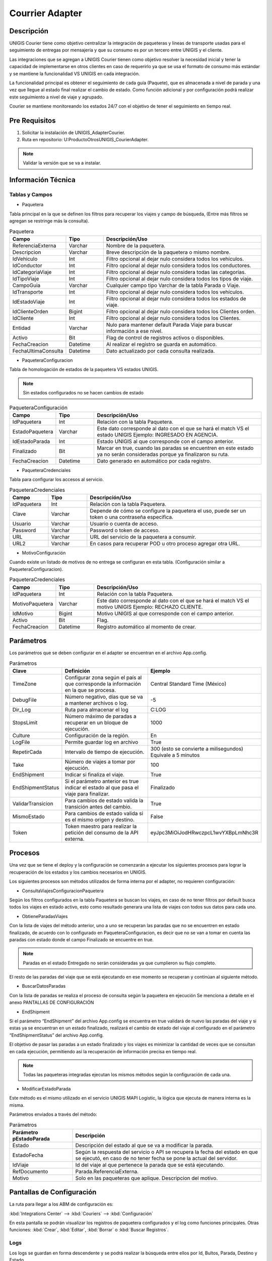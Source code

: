 Courrier Adapter 
==================

Descripción 
--------------

.. container:: justified-text

    UNIGIS Courier tiene como objetivo centralizar la integración de paqueteras y líneas de transporte usadas para el seguimiento de entregas por mensajería y que su consumo es por un tercero entre UNIGIS y el cliente. 
    
    Las integraciones que se agregan a UNIGIS Courier tienen como objetivo resolver la necesidad inicial y tener la capacidad de implementarse en otros clientes en caso de requerirlo ya que se usa el formato de consumo más estándar y se mantiene la funcionalidad VS UNIGIS en cada integración. 

    La funcionalidad principal es obtener el seguimiento de cada guía (Paquete), que es almacenada a nivel de parada y una vez que llegue al estado final realizar el cambio de estado. Como función adicional y por configuración podrá realizar este seguimiento a nivel de viaje y agrupado. 
    
    Courier se mantiene monitoreando los estados 24/7 con el objetivo de tener el seguimiento en tiempo real. 

Pre Requisitos
---------------

1. Solicitar la instalación de UNIGIS_AdapterCourier.

2. Ruta en repositorio: U:\Producto\Otros\UNIGIS_CourierAdapter.

.. note::
    
    Validar la versión que se va a instalar.


Información Técnica
---------------------

Tablas y Campos
~~~~~~~~~~~~~~~~~~

- Paquetera 

Tabla principal en la que se definen los filtros para recuperar los viajes y campo de búsqueda, (Entre más filtros se agregan se restringe más la consulta).

.. list-table:: Paquetera
    :widths: 10 10 45
    :header-rows: 1

    * - Campo 
      - Tipo    
      - Descripción/Uso
    * - ReferenciaExterna
      - Varchar	
      - Nombre de la paquetera.
    * - Descripcion	
      - Varchar
      - Breve descripción de la paquetera o mismo nombre.
    * - IdVehiculo	
      - Int
      - Filtro opcional al dejar nulo considera todos los vehículos.
    * - IdConductor	
      - Int
      - Filtro opcional al dejar nulo considera todos los conductores.
    * - IdCategoriaViaje
      - Int	
      - Filtro opcional al dejar nulo considera todas las categorías.
    * - IdTipoViaje
      - Int
      - Filtro opcional al dejar nulo considera todos los tipos de viaje.
    * - CampoGuia
      - Varchar	
      - Cualquier campo tipo Varchar de la tabla Parada o Viaje.
    * - IdTransporte	
      - Int
      - Filtro opcional al dejar nulo considera todos los vehículos.
    * - IdEstadoViaje	
      - Int
      - Filtro opcional al dejar nulo considera todos los estados de viaje.
    * - IdClienteOrden	
      - Bigint
      - Filtro opcional al dejar nulo considera todos los Clientes orden.
    * - IdCliente	
      - Int
      - Filtro opcional al dejar nulo considera todos los Clientes.
    * - Entidad	
      - Varchar
      - Nulo para mantener default Parada Viaje para buscar información a ese nivel.
    * - Activo	
      - Bit
      - Flag de control de registros activos o disponibles.
    * - FechaCreacion	
      - Datetime
      - Al realizar el registro se guarda en automático.
    * - FechaUltimaConsulta	
      - Datetime
      - Dato actualizado por cada consulta realizada.	

- PaqueteraConfiguracion

Tabla de homologación de estados de la paquetera VS estados UNIGIS.

.. note::
    
    Sin estados configurados no se hacen cambios de estado 

.. list-table:: PaqueteraConfiguración
    :widths: 10 10 45
    :header-rows: 1

    * - Campo 
      - Tipo    
      - Descripción/Uso
    * - IdPaquetera	
      - Int
      - Relación con la tabla Paquetera.
    * - EstadoPaquetera	
      - Varchar
      - Este dato corresponde al dato con el que se hará el match VS el estado UNIGIS Ejemplo: INGRESADO EN AGENCIA.
    * - IdEstadoParada
      - Int	
      - Estado UNIGIS al que corresponde con el campo anterior.
    * - Finalizado	
      - Bit
      - Marcar en true, cuando las paradas se encuentren en este estado ya no serán consideradas porque ya finalizaron su ruta.
    * - FechaCreacion
      - Datetime
      - Dato generado en automático por cada registro.	

- PaqueteraCredenciales

Tabla para configurar los accesos al servicio.

.. list-table:: PaqueteraCredenciales
    :widths: 10 10 45
    :header-rows: 1

    * - Campo 
      - Tipo    
      - Descripción/Uso
    * - IdPaquetera
      - Int
      - Relación con la tabla Paquetera.
    * - Clave
      - Varchar
      - Depende de cómo se configure la paquetera el uso, puede ser un token o una contraseña especifica.	
    * - Usuario
      - Varchar
      - Usuario o cuenta de acceso.
    * - Password
      - Varchar	
      - Password o token de acceso.
    * - URL
      - Varchar
      - URL del servicio de la paquetera a consumir.
    * - URL2
      - Varchar
      - En casos para recuperar POD u otro proceso agregar otra URL.

- MotivoConfiguración

Cuando existe un listado de motivos de no entrega se configuran en esta tabla. (Configuración similar a PaqueteraConfiguracion).

.. list-table:: PaqueteraCredenciales
    :widths: 10 10 45
    :header-rows: 1

    * - Campo 
      - Tipo    
      - Descripción/Uso
    * - IdPaquetera	
      - Int
      - Relación con la tabla Paquetera.
    * - MotivoPaquetera	
      - Varchar
      - Este dato corresponde al dato con el que se hará el match VS el motivo UNIGIS Ejemplo: RECHAZO CLIENTE.
    * - IdMotivo
      - Bigint	
      - Motivo UNIGIS al que corresponde con el campo anterior.	
    * - Activo	
      - Bit
      - Flag.
    * - FechaCreacion	
      - Datetime
      - Registro automático al momento de crear.

Parámetros
------------

Los parámetros que se deben configurar en el adapter se encuentran en el archivo App.config.

.. list-table:: Parámetros
    :widths: 10 40 15
    :header-rows: 1

    * - Clave 
      - Definición   
      - Ejemplo
    * - TimeZone	
      - Configurar zona según el país al que corresponde la información en la que se procesa.
      - Central Standard Time (México)
    * - DebugFile	
      - Número negativo, días que se va a mantener archivos o log.
      - -5
    * - Dir_Log	
      - Ruta para almacenar el log 	
      - C:\LOG
    * - StopsLimit	
      - Número máximo de paradas a recuperar en un bloque de ejecución.
      - 1000
    * - Culture	
      - Configuración de la región.
      - En
    * - LogFile	
      - Permite guardar log en archivo	
      - True
    * - RepetirCada	
      - Intervalo de tiempo de ejecución.
      - 300 (esto se convierte a milisegundos) Equivale a 5 minutos
    * - Take
      - Número de viajes a tomar por ejecución.
      - 100
    * - EndShipment	
      - Indicar si finaliza el viaje.
      - True
    * - EndShipmentStatus	
      - Si el parámetro anterior es true indicar el estado al que pasa el viaje para finalizar.
      - Finalizado
    * - ValidarTransicion	
      - Para cambios de estado valida la transición antes del cambio.
      - True
    * - MismoEstado	
      - Para cambios de estado valida si es el mismo origen y destino.
      - False
    * - Token	
      - Token maestro para realizar la petición del consumo de la API externa.	
      - eyJpc3MiOiJodHRwczpcL1wvYXBpLmNhc3R


Procesos
-------------

Una vez que se tiene el deploy y la configuración se comenzarán a ejecutar los siguientes procesos para lograr la recuperación de los estados y los cambios necesarios en UNIGIS. 

Los siguientes procesos son métodos utilizados de forma interna por el adapter, no requieren configuración: 

- ConsultaViajesConfiguracionPaquetera

Según los filtros configurados en la tabla Paquetera se buscan los viajes, en caso de no tener filtros por default busca todos los viajes en estado activo, esto como resultado generara una lista de viajes con todos sus datos para cada uno.  

- ObtieneParadasViajes

Con la lista de viajes del método anterior, uno a uno se recuperan las paradas que no se encuentren en estado finalizado, de acuerdo con lo configurado en PaqueteraConfiguracion, es decir que no se van a tomar en cuenta las paradas con estado donde el campo Finalizado se encuentre en true. 

.. image:: ejemplo.png
   :align: center

.. note::

    Paradas en el estado Entregado no serán consideradas ya que cumplieron su flujo completo.

El resto de las paradas del viaje que se está ejecutando en ese momento se recuperan y continúan al siguiente método. 

- BuscarDatosParadas

Con la lista de paradas se realiza el proceso de consulta según la paquetera en ejecución Se menciona a detalle en el anexo PANTALLAS DE CONFIGURACIÓN

- EndShipment

Si el parámetro “EndShipment” del archivo App.config se encuentra en true validará de nuevo las paradas del viaje y si estas ya se encuentran en un estado finalizado, realizará el cambio de estado del viaje al configurado en el parámetro “EndShipmentStatus” del archivo App.config.

El objetivo de pasar las paradas a un estado finalizado y los viajes es minimizar la cantidad de veces que se consultan en cada ejecución, permitiendo así la recuperación de información precisa en tiempo real. 

.. note::
    
    Todas las paqueteras integradas ejecutan los mismos métodos según la configuración de cada una.

- ModificarEstadoParada

Este método es el mismo utilizado en el servicio UNIGIS MAPI Logistic, la lógica que ejecuta de manera interna es la misma. 

Parámetros enviados a través del método: 


.. list-table:: Parámetros
    :widths: 15 45
    :header-rows: 1

    * - Parámetro pEstadoParada
      - Descripción  
    * - Estado	
      - Descripción del estado al que se va a modificar la parada.
    * - EstadoFecha	
      - Según la respuesta del servicio o API se recupera la fecha del estado en que se ejecutó, en caso de no tener fecha se pone la actual del servidor. 
    * - IdViaje	
      - Id del viaje al que pertenece la parada que se está ejecutando.
    * - RefDocumento	
      - Parada.ReferenciaExterna.
    * - Motivo	
      - Solo en las paqueteras que aplique. Descripcion del motivo.

Pantallas de Configuración 
-------------------------------

La ruta para llegar a los ABM de configuración es: 

:kbd:`Integrations Center` --> :kbd:`Couriers` --> :kbd:`Configuración`

En esta pantalla se podrán visualizar los registros de paquetera configurados y el log como funciones principales. 
Otras funciones: :kbd:`Crear`, :kbd:`Editar`, :kbd:`Borrar` o :kbd:`Buscar Registros`. 

Logs
~~~~~~~~

.. image:: logs.png
   :align: center

Los logs se guardan en forma descendente y se podrá realizar la búsqueda entre ellos por Id, Bultos, Parada, Destino y Estado.

Adicional a la pantalla de logs de Courier se almacenan registros de log general en el siguiente apartado: :kbd:`Integrations Center` --> :kbd:`Integrations Logs` --> :kbd:`Logs/Bitácoras`.
  
Este log guarda todos los errores, alertas y mensajes general del adapter. 

.. image:: logogrl.png
   :align: center

Crear/Editar
~~~~~~~~~~~~~~~~

En una sola pantalla se podrán configurar las 4 tablas de Courier las cuales son: 

1. Pestaña General: Configurar el nombre de la paquetera, filtros de consulta y el campo de la guía.  

.. image:: crear.png
   :align: center

2. Pestaña Credenciales: Muestra el formulario para ingresar los datos de seguridad y URL del servicio de la paquetera.

.. image:: credenciales.png
   :align: center

3. Pestaña Configuración: Con el botón :kbd:`+` se pueden agregar los estados necesarios y comenzar a relacionar con el estado UNIGIS, se muestra una lista con los estados de parada configurados. 

.. important::

    Marcar al menos 1 estado como finalizado que es el punto final de seguimiento.

.. image:: config.png
   :align: center

4. Pestaña Motivo: Con el botón :kbd:`+` se pueden agregar los motivos que sean necesarios siempre y cuando la paquetera lo utilice. 

.. image:: motivo.png
   :align: center

Al finalizar dar clic en Crear y se guardan todos los registros en las tablas que les corresponde. 

.. note::

    La configuración que se muestra en cada paquetera es en base a un requerimiento inicial, se puede modificar según la necesidad de cada cliente.









